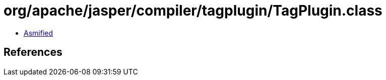 = org/apache/jasper/compiler/tagplugin/TagPlugin.class

 - link:TagPlugin-asmified.java[Asmified]

== References

